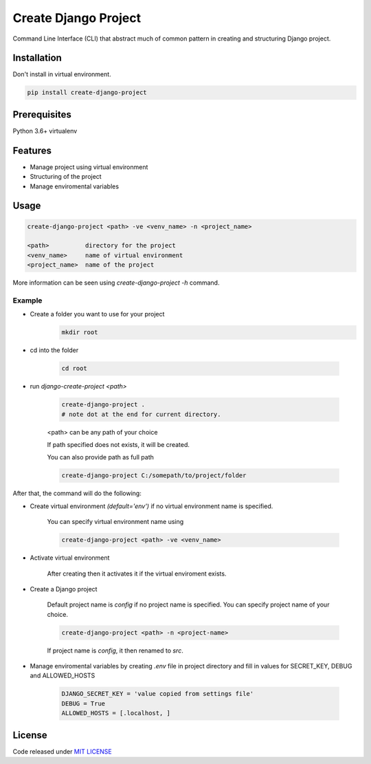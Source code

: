 Create Django Project
=====================
Command Line Interface (CLI) that abstract much of common pattern in creating and structuring Django project.

Installation
------------
Don't install in virtual environment.

.. code-block::

    pip install create-django-project



Prerequisites
-------------

Python 3.6+
virtualenv

Features
--------
* Manage project using virtual environment
* Structuring of the project
* Manage enviromental variables

Usage
-----
.. code-block:: bash

    create-django-project <path> -ve <venv_name> -n <project_name>

    <path>          directory for the project
    <venv_name>     name of virtual environment
    <project_name>  name of the project

More information can be seen using `create-django-project -h` command.

Example
********
* Create a folder you want to use for your project
    .. code-block::

        mkdir root

* cd into the folder

    .. code-block::

        cd root

* run `django-create-project <path>`

    .. code-block::

        create-django-project .
        # note dot at the end for current directory.

    <path> can be any path of your choice

    If path specified does not exists, it will be created.

    You can also provide path as full path

    .. code-block::

        create-django-project C:/somepath/to/project/folder


After that, the command will do the following:

* Create virtual environment `(default='env')` if no virtual environment name is specified.

    You can specify virtual environment name using

    .. code-block::

        create-django-project <path> -ve <venv_name>


* Activate virtual environment

    After creating then it activates it if the virtual enviroment exists.

* Create a Django project

    Default project name is `config` if no project name is specified. You can specify project name of your choice.

    .. code-block::

        create-django-project <path> -n <project-name>

    If project name is `config`, it then renamed to `src`.


* Manage enviromental variables by creating `.env` file in project directory and fill in values for SECRET_KEY, DEBUG and ALLOWED_HOSTS

    .. code-block::

        DJANGO_SECRET_KEY = 'value copied from settings file'
        DEBUG = True
        ALLOWED_HOSTS = [.localhost, ]


License
-------
Code released under `MIT LICENSE <https://github.com/ZendaInnocent/create-django-project/blob/main/LICENSE>`_
